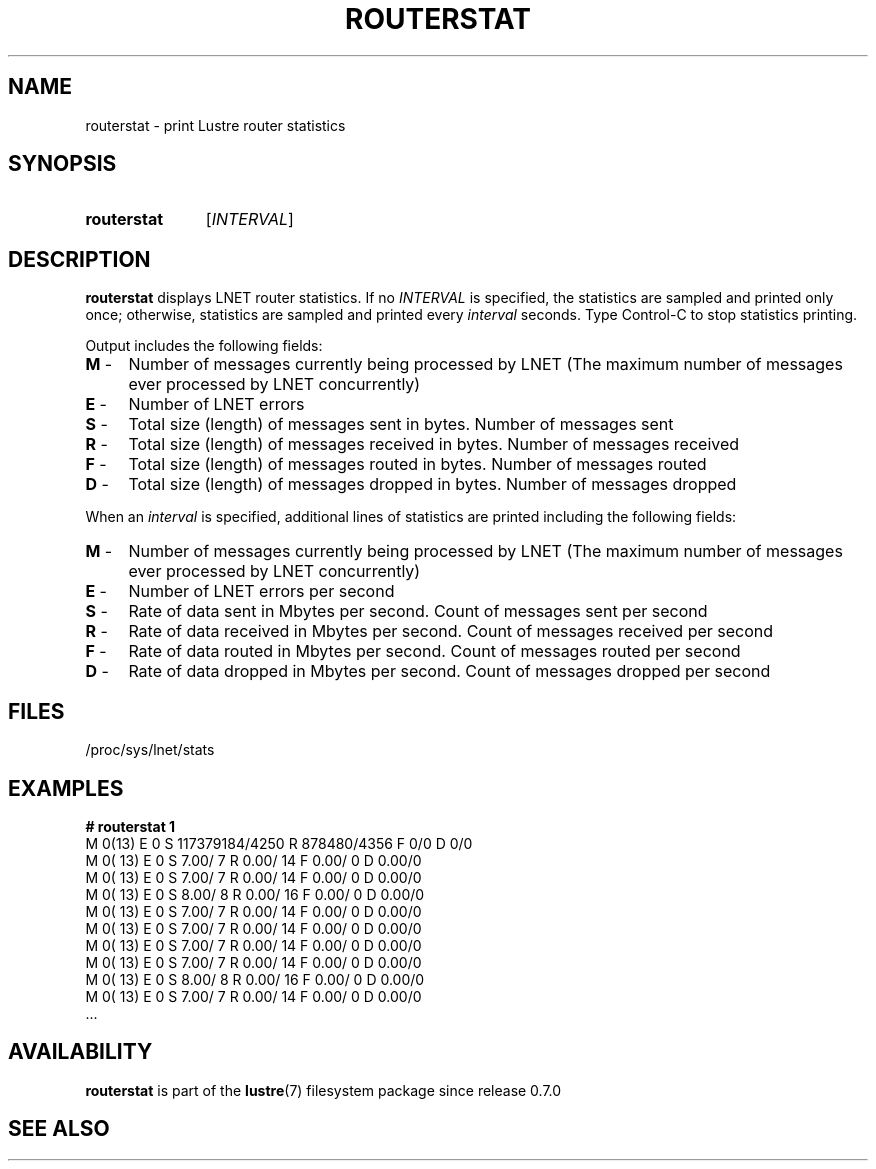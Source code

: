 .TH ROUTERSTAT 8 2024-08-28 Lustre "Lustre Configuration Utilities"
.SH NAME
routerstat \- print Lustre router statistics
.SH SYNOPSIS
.SY routerstat
.RI [ INTERVAL ]
.YS
.SH DESCRIPTION
.B routerstat
displays LNET router statistics. If no
.I INTERVAL
is specified, the statistics are sampled and printed only once;
otherwise, statistics are sampled and printed every
.I interval
seconds. Type Control-C to stop statistics printing.
.PP
Output includes the following fields:
.TP 4
.BR M " -"
Number of messages currently being processed by LNET
(The maximum number of messages ever processed by LNET concurrently)
.TP
.BR E " -"
Number of LNET errors
.TP
.BR S " -"
Total size (length) of messages sent in bytes. Number of messages sent
.TP
.BR R " -"
Total size (length) of messages received in bytes. Number of messages received
.TP
.BR F " -"
Total size (length) of messages routed in bytes. Number of messages routed
.TP
.BR D " -"
Total size (length) of messages dropped in bytes. Number of messages dropped
.PP
When an
.I interval
is specified,
additional lines of statistics are printed including the following fields:
.PP
.TP 4
.BR M " -"
Number of messages currently being processed by LNET
(The maximum number of messages ever processed by LNET concurrently)
.TP
.BR E " -"
Number of LNET errors per second
.TP
.BR S " -"
Rate of data sent in Mbytes per second. Count of messages sent per second
.TP
.BR R " -"
Rate of data received in Mbytes per second.
Count of messages received per second
.TP
.BR F " -"
Rate of data routed in Mbytes per second. Count of messages routed per second
.TP
.BR D " -"
Rate of data dropped in Mbytes per second. Count of messages dropped per second
.SH FILES
/proc/sys/lnet/stats
.SH EXAMPLES
.EX
.B # routerstat 1
M 0(13) E 0 S 117379184/4250 R 878480/4356 F 0/0 D 0/0
M   0( 13) E 0 S    7.00/     7 R    0.00/    14 F    0.00/     0 D 0.00/0
M   0( 13) E 0 S    7.00/     7 R    0.00/    14 F    0.00/     0 D 0.00/0
M   0( 13) E 0 S    8.00/     8 R    0.00/    16 F    0.00/     0 D 0.00/0
M   0( 13) E 0 S    7.00/     7 R    0.00/    14 F    0.00/     0 D 0.00/0
M   0( 13) E 0 S    7.00/     7 R    0.00/    14 F    0.00/     0 D 0.00/0
M   0( 13) E 0 S    7.00/     7 R    0.00/    14 F    0.00/     0 D 0.00/0
M   0( 13) E 0 S    7.00/     7 R    0.00/    14 F    0.00/     0 D 0.00/0
M   0( 13) E 0 S    8.00/     8 R    0.00/    16 F    0.00/     0 D 0.00/0
M   0( 13) E 0 S    7.00/     7 R    0.00/    14 F    0.00/     0 D 0.00/0
\&...
.EE
.SH AVAILABILITY
.B routerstat
is part of the
.BR lustre (7)
filesystem package since release 0.7.0
.\" Added in commit 0.7.0
.SH SEE ALSO
